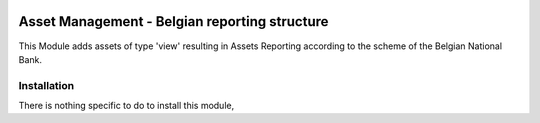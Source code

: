.. image:: https://img.shields.io/badge/license-AGPL--3-blue.png
   :target: https://www.gnu.org/licenses/agpl
   :alt: License: AGPL-3

==============================================
Asset Management - Belgian reporting structure
==============================================

This Module adds assets of type 'view' resulting in Assets Reporting according to the scheme
of the Belgian National Bank.

Installation
============

There is nothing specific to do to install this module,
